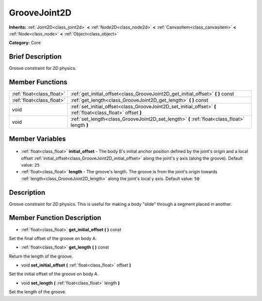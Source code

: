 .. Generated automatically by doc/tools/makerst.py in Godot's source tree.
.. DO NOT EDIT THIS FILE, but the GrooveJoint2D.xml source instead.
.. The source is found in doc/classes or modules/<name>/doc_classes.

.. _class_GrooveJoint2D:

GrooveJoint2D
=============

**Inherits:** :ref:`Joint2D<class_joint2d>` **<** :ref:`Node2D<class_node2d>` **<** :ref:`CanvasItem<class_canvasitem>` **<** :ref:`Node<class_node>` **<** :ref:`Object<class_object>`

**Category:** Core

Brief Description
-----------------

Groove constraint for 2D physics.

Member Functions
----------------

+----------------------------+----------------------------------------------------------------------------------------------------------------+
| :ref:`float<class_float>`  | :ref:`get_initial_offset<class_GrooveJoint2D_get_initial_offset>` **(** **)** const                            |
+----------------------------+----------------------------------------------------------------------------------------------------------------+
| :ref:`float<class_float>`  | :ref:`get_length<class_GrooveJoint2D_get_length>` **(** **)** const                                            |
+----------------------------+----------------------------------------------------------------------------------------------------------------+
| void                       | :ref:`set_initial_offset<class_GrooveJoint2D_set_initial_offset>` **(** :ref:`float<class_float>` offset **)** |
+----------------------------+----------------------------------------------------------------------------------------------------------------+
| void                       | :ref:`set_length<class_GrooveJoint2D_set_length>` **(** :ref:`float<class_float>` length **)**                 |
+----------------------------+----------------------------------------------------------------------------------------------------------------+

Member Variables
----------------

  .. _class_GrooveJoint2D_initial_offset:

- :ref:`float<class_float>` **initial_offset** - The body B's initial anchor position defined by the joint's origin and a local offset :ref:`initial_offset<class_GrooveJoint2D_initial_offset>` along the joint's y axis (along the groove). Default value: ``25``

  .. _class_GrooveJoint2D_length:

- :ref:`float<class_float>` **length** - The groove's length. The groove is from the joint's origin towards :ref:`length<class_GrooveJoint2D_length>` along the joint's local y axis. Default value: ``50``


Description
-----------

Groove constraint for 2D physics. This is useful for making a body "slide" through a segment placed in another.

Member Function Description
---------------------------

.. _class_GrooveJoint2D_get_initial_offset:

- :ref:`float<class_float>` **get_initial_offset** **(** **)** const

Set the final offset of the groove on body A.

.. _class_GrooveJoint2D_get_length:

- :ref:`float<class_float>` **get_length** **(** **)** const

Return the length of the groove.

.. _class_GrooveJoint2D_set_initial_offset:

- void **set_initial_offset** **(** :ref:`float<class_float>` offset **)**

Set the initial offset of the groove on body A.

.. _class_GrooveJoint2D_set_length:

- void **set_length** **(** :ref:`float<class_float>` length **)**

Set the length of the groove.


